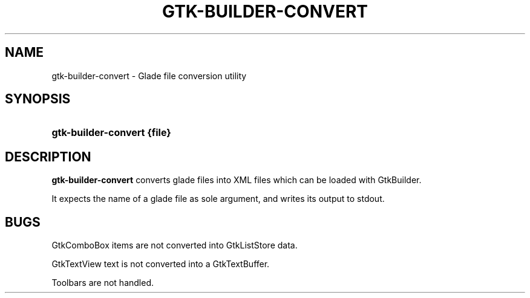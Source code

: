 .\"     Title: gtk-builder-convert
.\"    Author: 
.\" Generator: DocBook XSL Stylesheets v1.72.0 <http://docbook.sf.net/>
.\"      Date: 06/26/2007
.\"    Manual: 
.\"    Source: 
.\"
.TH "GTK\-BUILDER\-CONVERT" "1" "06/26/2007" "" ""
.\" disable hyphenation
.nh
.\" disable justification (adjust text to left margin only)
.ad l
.SH "NAME"
gtk\-builder\-convert \- Glade file conversion utility
.SH "SYNOPSIS"
.HP 25
\fBgtk\-builder\-convert \fR\fB{file}\fR
.SH "DESCRIPTION"
.PP
\fBgtk\-builder\-convert\fR
converts glade files into XML files which can be loaded with GtkBuilder.
.PP
It expects the name of a glade file as sole argument, and writes its output to stdout.
.SH "BUGS"
.PP
GtkComboBox items are not converted into GtkListStore data.
.PP
GtkTextView text is not converted into a GtkTextBuffer.
.PP
Toolbars are not handled.
